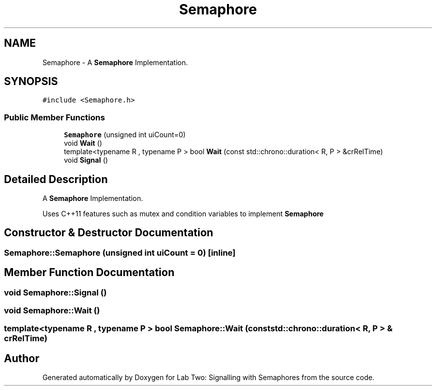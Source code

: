 .TH "Semaphore" 3 "Thu Nov 5 2020" "Version 0.9" "Lab Two: Signalling with Semaphores" \" -*- nroff -*-
.ad l
.nh
.SH NAME
Semaphore \- A \fBSemaphore\fP Implementation\&.  

.SH SYNOPSIS
.br
.PP
.PP
\fC#include <Semaphore\&.h>\fP
.SS "Public Member Functions"

.in +1c
.ti -1c
.RI "\fBSemaphore\fP (unsigned int uiCount=0)"
.br
.ti -1c
.RI "void \fBWait\fP ()"
.br
.ti -1c
.RI "template<typename R , typename P > bool \fBWait\fP (const std::chrono::duration< R, P > &crRelTime)"
.br
.ti -1c
.RI "void \fBSignal\fP ()"
.br
.in -1c
.SH "Detailed Description"
.PP 
A \fBSemaphore\fP Implementation\&. 

Uses C++11 features such as mutex and condition variables to implement \fBSemaphore\fP 
.SH "Constructor & Destructor Documentation"
.PP 
.SS "Semaphore::Semaphore (unsigned int uiCount = \fC0\fP)\fC [inline]\fP"

.SH "Member Function Documentation"
.PP 
.SS "void Semaphore::Signal ()"

.SS "void Semaphore::Wait ()"

.SS "template<typename R , typename P > bool Semaphore::Wait (const std::chrono::duration< R, P > & crRelTime)"


.SH "Author"
.PP 
Generated automatically by Doxygen for Lab Two: Signalling with Semaphores from the source code\&.
